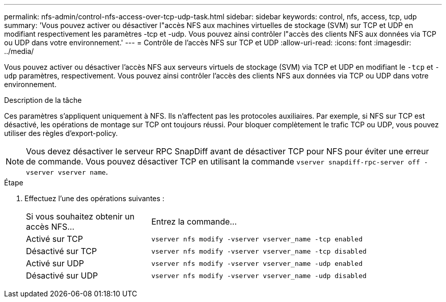---
permalink: nfs-admin/control-nfs-access-over-tcp-udp-task.html 
sidebar: sidebar 
keywords: control, nfs, access, tcp, udp 
summary: 'Vous pouvez activer ou désactiver l"accès NFS aux machines virtuelles de stockage (SVM) sur TCP et UDP en modifiant respectivement les paramètres -tcp et -udp. Vous pouvez ainsi contrôler l"accès des clients NFS aux données via TCP ou UDP dans votre environnement.' 
---
= Contrôle de l'accès NFS sur TCP et UDP
:allow-uri-read: 
:icons: font
:imagesdir: ../media/


[role="lead"]
Vous pouvez activer ou désactiver l'accès NFS aux serveurs virtuels de stockage (SVM) via TCP et UDP en modifiant le `-tcp` et `-udp` paramètres, respectivement. Vous pouvez ainsi contrôler l'accès des clients NFS aux données via TCP ou UDP dans votre environnement.

.Description de la tâche
Ces paramètres s'appliquent uniquement à NFS. Ils n'affectent pas les protocoles auxiliaires. Par exemple, si NFS sur TCP est désactivé, les opérations de montage sur TCP ont toujours réussi. Pour bloquer complètement le trafic TCP ou UDP, vous pouvez utiliser des règles d'export-policy.

[NOTE]
====
Vous devez désactiver le serveur RPC SnapDiff avant de désactiver TCP pour NFS pour éviter une erreur de commande. Vous pouvez désactiver TCP en utilisant la commande `vserver snapdiff-rpc-server off -vserver vserver name`.

====
.Étape
. Effectuez l'une des opérations suivantes :
+
[cols="30,70"]
|===


| Si vous souhaitez obtenir un accès NFS... | Entrez la commande... 


 a| 
Activé sur TCP
 a| 
`vserver nfs modify -vserver vserver_name -tcp enabled`



 a| 
Désactivé sur TCP
 a| 
`vserver nfs modify -vserver vserver_name -tcp disabled`



 a| 
Activé sur UDP
 a| 
`vserver nfs modify -vserver vserver_name -udp enabled`



 a| 
Désactivé sur UDP
 a| 
`vserver nfs modify -vserver vserver_name -udp disabled`

|===

